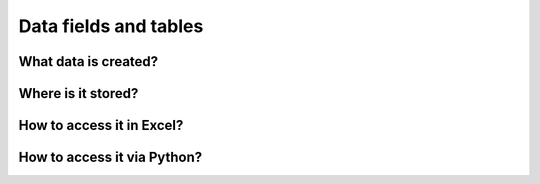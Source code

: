 ############################################################
Data fields and tables
############################################################

What data is created?
======================

Where is it stored?
====================

How to access it in Excel?
==================================

How to access it via Python?
===============================